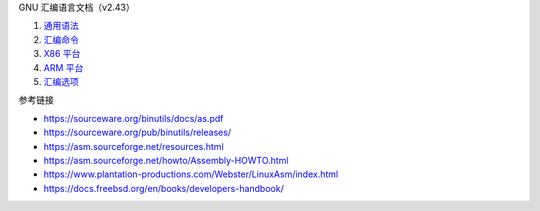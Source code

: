 GNU 汇编语言文档（v2.43）

1. `通用语法 <a-syntax.rst>`_
2. `汇编命令 <b-directives.rst>`_
3. `X86 平台 <c-x86-feats.rst>`_
4. `ARM 平台 <d-arm-feats.rst>`_
5. `汇编选项 <e-as-options.rst>`_

参考链接

* https://sourceware.org/binutils/docs/as.pdf
* https://sourceware.org/pub/binutils/releases/
* https://asm.sourceforge.net/resources.html
* https://asm.sourceforge.net/howto/Assembly-HOWTO.html
* https://www.plantation-productions.com/Webster/LinuxAsm/index.html
* https://docs.freebsd.org/en/books/developers-handbook/
